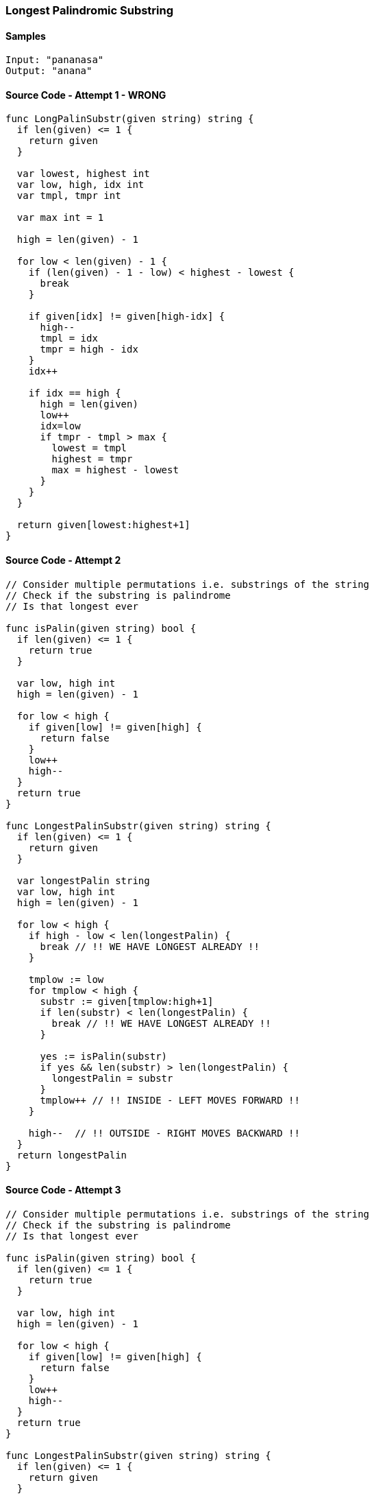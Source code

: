 === Longest Palindromic Substring

==== Samples
[source, bash]
----
Input: "pananasa"
Output: "anana"
----

==== Source Code - Attempt 1 - WRONG
[source, go]
----
func LongPalinSubstr(given string) string {
  if len(given) <= 1 {
    return given
  }
  
  var lowest, highest int
  var low, high, idx int
  var tmpl, tmpr int
  
  var max int = 1
  
  high = len(given) - 1
  
  for low < len(given) - 1 {
    if (len(given) - 1 - low) < highest - lowest {
      break
    }
  
    if given[idx] != given[high-idx] {
      high--
      tmpl = idx
      tmpr = high - idx
    }
    idx++
    
    if idx == high {
      high = len(given)
      low++
      idx=low
      if tmpr - tmpl > max {
        lowest = tmpl
        highest = tmpr
        max = highest - lowest
      }
    }
  }
  
  return given[lowest:highest+1]
}
----

==== Source Code - Attempt 2
[source, go]
----
// Consider multiple permutations i.e. substrings of the string
// Check if the substring is palindrome
// Is that longest ever

func isPalin(given string) bool {
  if len(given) <= 1 {
    return true
  }

  var low, high int
  high = len(given) - 1
  
  for low < high {
    if given[low] != given[high] {
      return false
    }
    low++
    high--
  }
  return true
}

func LongestPalinSubstr(given string) string {
  if len(given) <= 1 {
    return given
  }
  
  var longestPalin string
  var low, high int
  high = len(given) - 1
  
  for low < high {
    if high - low < len(longestPalin) {
      break // !! WE HAVE LONGEST ALREADY !!
    }
  
    tmplow := low
    for tmplow < high {
      substr := given[tmplow:high+1]
      if len(substr) < len(longestPalin) {
        break // !! WE HAVE LONGEST ALREADY !!
      }
      
      yes := isPalin(substr)
      if yes && len(substr) > len(longestPalin) {
        longestPalin = substr
      }
      tmplow++ // !! INSIDE - LEFT MOVES FORWARD !!
    }
    
    high--  // !! OUTSIDE - RIGHT MOVES BACKWARD !!
  }
  return longestPalin
}
----

==== Source Code - Attempt 3
[source, go]
----
// Consider multiple permutations i.e. substrings of the string
// Check if the substring is palindrome
// Is that longest ever

func isPalin(given string) bool {
  if len(given) <= 1 {
    return true
  }

  var low, high int
  high = len(given) - 1
  
  for low < high {
    if given[low] != given[high] {
      return false
    }
    low++
    high--
  }
  return true
}

func LongestPalinSubstr(given string) string {
  if len(given) <= 1 {
    return given
  }
  
  var longestPalin string
  var high = len(given) - 1
  
  for high > 0 {
    if high < len(longestPalin) {
      break // !! WE HAVE LONGEST ALREADY !!
    }
  
    low := 0
    for low < high {
      substr := given[low:high+1]
      if len(substr) < len(longestPalin) {
        break // !! WE HAVE LONGEST ALREADY !!
      }
      
      yes := isPalin(substr)
      if yes && len(substr) > len(longestPalin) {
        longestPalin = substr
      }
      low++ // !! INSIDE - LEFT MOVES FORWARD !!
    }
    
    high--  // !! OUTSIDE - RIGHT MOVES BACKWARD !!
  }
  return longestPalin
}
----
